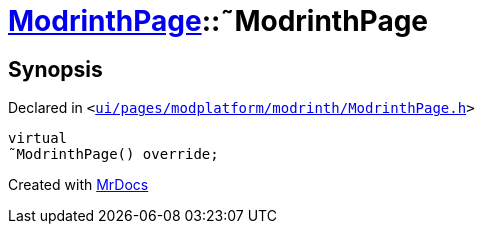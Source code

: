 [#ModrinthPage-2destructor]
= xref:ModrinthPage.adoc[ModrinthPage]::&tilde;ModrinthPage
:relfileprefix: ../
:mrdocs:


== Synopsis

Declared in `&lt;https://github.com/PrismLauncher/PrismLauncher/blob/develop/ui/pages/modplatform/modrinth/ModrinthPage.h#L63[ui&sol;pages&sol;modplatform&sol;modrinth&sol;ModrinthPage&period;h]&gt;`

[source,cpp,subs="verbatim,replacements,macros,-callouts"]
----
virtual
&tilde;ModrinthPage() override;
----



[.small]#Created with https://www.mrdocs.com[MrDocs]#
